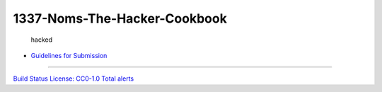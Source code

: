 1337-Noms-The-Hacker-Cookbook
=============================

.. figure:: Hacker1-1.jpg
   :alt: hacked

   hacked

-  `Guidelines for
   Submission <https://github.com/Nocsetse/1337-Noms-The-Hacker-Cookbook/blob/master/README.md>`__

--------------

`Build
Status <https://travis-ci.org/Nocsetse/1337-Noms-The-Hacker-Cookbook>`__
`License: CC0-1.0 <http://creativecommons.org/publicdomain/zero/1.0/>`__
`Total
alerts <https://lgtm.com/projects/g/Nocsetse/1337-Noms-The-Hacker-Cookbook/alerts/>`__
